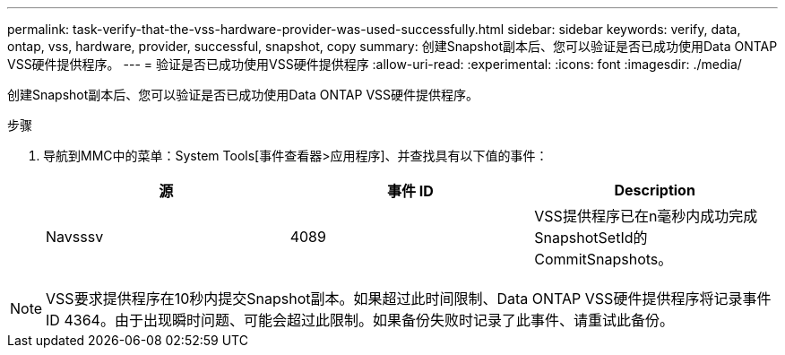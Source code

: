 ---
permalink: task-verify-that-the-vss-hardware-provider-was-used-successfully.html 
sidebar: sidebar 
keywords: verify, data, ontap, vss, hardware, provider, successful, snapshot, copy 
summary: 创建Snapshot副本后、您可以验证是否已成功使用Data ONTAP VSS硬件提供程序。 
---
= 验证是否已成功使用VSS硬件提供程序
:allow-uri-read: 
:experimental: 
:icons: font
:imagesdir: ./media/


[role="lead"]
创建Snapshot副本后、您可以验证是否已成功使用Data ONTAP VSS硬件提供程序。

.步骤
. 导航到MMC中的菜单：System Tools[事件查看器>应用程序]、并查找具有以下值的事件：
+
|===
| 源 | 事件 ID | Description 


 a| 
Navsssv
 a| 
4089
 a| 
VSS提供程序已在n毫秒内成功完成SnapshotSetId的CommitSnapshots。

|===



NOTE: VSS要求提供程序在10秒内提交Snapshot副本。如果超过此时间限制、Data ONTAP VSS硬件提供程序将记录事件ID 4364。由于出现瞬时问题、可能会超过此限制。如果备份失败时记录了此事件、请重试此备份。
